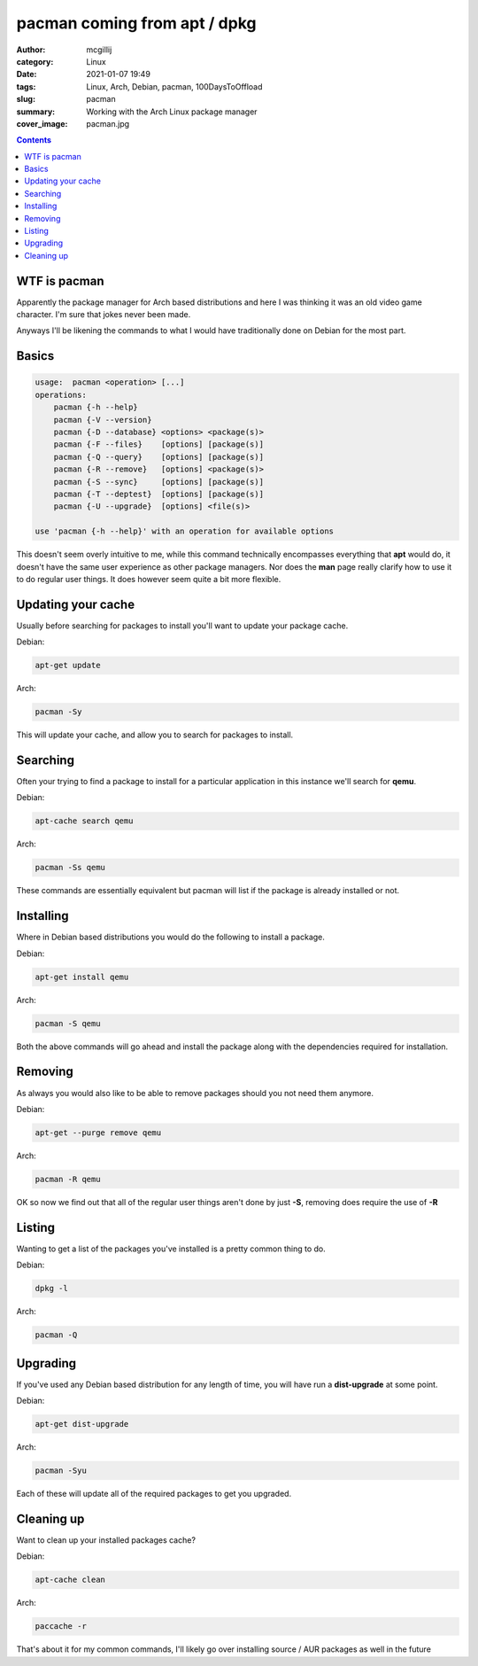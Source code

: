 pacman coming from apt / dpkg
#############################

:author: mcgillij
:category: Linux
:date: 2021-01-07 19:49
:tags: Linux, Arch, Debian, pacman, 100DaysToOffload
:slug: pacman
:summary: Working with the Arch Linux package manager
:cover_image: pacman.jpg

.. contents::


WTF is pacman
*************

Apparently the package manager for Arch based distributions and here I was thinking it was an old video game character. I'm sure that jokes never been made.

Anyways I'll be likening the commands to what I would have traditionally done on Debian for the most part.

Basics
******

.. code-block:: bash

   usage:  pacman <operation> [...]
   operations:
       pacman {-h --help}
       pacman {-V --version}
       pacman {-D --database} <options> <package(s)>
       pacman {-F --files}    [options] [package(s)]
       pacman {-Q --query}    [options] [package(s)]
       pacman {-R --remove}   [options] <package(s)>
       pacman {-S --sync}     [options] [package(s)]
       pacman {-T --deptest}  [options] [package(s)]
       pacman {-U --upgrade}  [options] <file(s)>

   use 'pacman {-h --help}' with an operation for available options

This doesn't seem overly intuitive to me, while this command technically encompasses everything that **apt** would do, it doesn't have the same user experience as other package managers. Nor does the **man** page really clarify how to use it to do regular user things. It does however seem quite a bit more flexible.

Updating your cache
*******************

Usually before searching for packages to install you'll want to update your package cache.

Debian:

.. code-block:: bash

   apt-get update

Arch:

.. code-block:: bash

   pacman -Sy

This will update your cache, and allow you to search for packages to install.


Searching
*********

Often your trying to find a package to install for a particular application in this instance we'll search for **qemu**.

Debian: 

.. code-block:: bash

   apt-cache search qemu

Arch: 

.. code-block:: bash

   pacman -Ss qemu

These commands are essentially equivalent but pacman will list if the package is already installed or not.

Installing
**********

Where in Debian based distributions you would do the following to install a package.

Debian:

.. code-block:: bash

   apt-get install qemu

Arch:

.. code-block:: bash

   pacman -S qemu

Both the above commands will go ahead and install the package along with the dependencies required for installation.

Removing
********

As always you would also like to be able to remove packages should you not need them anymore.

Debian:

.. code-block:: bash

   apt-get --purge remove qemu

Arch:

.. code-block:: bash

   pacman -R qemu

OK so now we find out that all of the regular user things aren't done by just **-S**, removing does require the use of **-R**

Listing
*******

Wanting to get a list of the packages you've installed is a pretty common thing to do.

Debian:

.. code-block:: bash

   dpkg -l

Arch:

.. code-block:: bash

   pacman -Q


Upgrading
*********

If you've used any Debian based distribution for any length of time, you will have run a **dist-upgrade** at some point.

Debian:

.. code-block:: bash

   apt-get dist-upgrade

Arch:

.. code-block:: bash

   pacman -Syu

Each of these will update all of the required packages to get you upgraded.

Cleaning up
***********

Want to clean up your installed packages cache?

Debian:

.. code-block:: bash

   apt-cache clean

Arch:

.. code-block:: bash

   paccache -r

That's about it for my common commands, I'll likely go over installing source / AUR packages as well in the future

